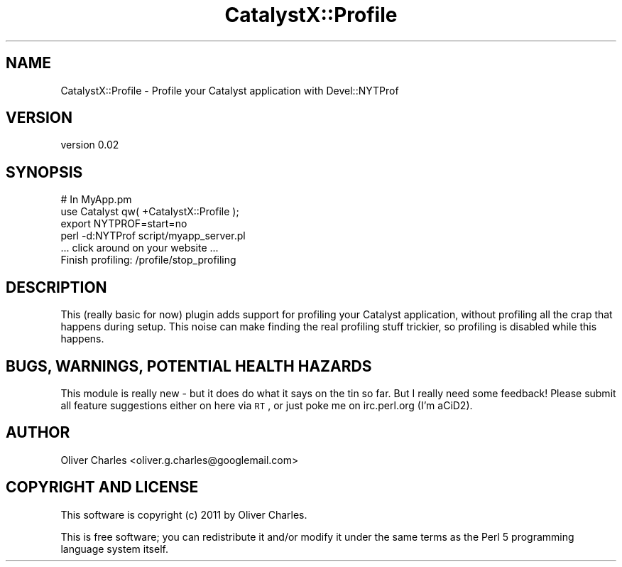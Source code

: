 .\" Automatically generated by Pod::Man 2.25 (Pod::Simple 3.20)
.\"
.\" Standard preamble:
.\" ========================================================================
.de Sp \" Vertical space (when we can't use .PP)
.if t .sp .5v
.if n .sp
..
.de Vb \" Begin verbatim text
.ft CW
.nf
.ne \\$1
..
.de Ve \" End verbatim text
.ft R
.fi
..
.\" Set up some character translations and predefined strings.  \*(-- will
.\" give an unbreakable dash, \*(PI will give pi, \*(L" will give a left
.\" double quote, and \*(R" will give a right double quote.  \*(C+ will
.\" give a nicer C++.  Capital omega is used to do unbreakable dashes and
.\" therefore won't be available.  \*(C` and \*(C' expand to `' in nroff,
.\" nothing in troff, for use with C<>.
.tr \(*W-
.ds C+ C\v'-.1v'\h'-1p'\s-2+\h'-1p'+\s0\v'.1v'\h'-1p'
.ie n \{\
.    ds -- \(*W-
.    ds PI pi
.    if (\n(.H=4u)&(1m=24u) .ds -- \(*W\h'-12u'\(*W\h'-12u'-\" diablo 10 pitch
.    if (\n(.H=4u)&(1m=20u) .ds -- \(*W\h'-12u'\(*W\h'-8u'-\"  diablo 12 pitch
.    ds L" ""
.    ds R" ""
.    ds C` ""
.    ds C' ""
'br\}
.el\{\
.    ds -- \|\(em\|
.    ds PI \(*p
.    ds L" ``
.    ds R" ''
'br\}
.\"
.\" Escape single quotes in literal strings from groff's Unicode transform.
.ie \n(.g .ds Aq \(aq
.el       .ds Aq '
.\"
.\" If the F register is turned on, we'll generate index entries on stderr for
.\" titles (.TH), headers (.SH), subsections (.SS), items (.Ip), and index
.\" entries marked with X<> in POD.  Of course, you'll have to process the
.\" output yourself in some meaningful fashion.
.ie \nF \{\
.    de IX
.    tm Index:\\$1\t\\n%\t"\\$2"
..
.    nr % 0
.    rr F
.\}
.el \{\
.    de IX
..
.\}
.\" ========================================================================
.\"
.IX Title "CatalystX::Profile 3"
.TH CatalystX::Profile 3 "2011-08-06" "perl v5.16.3" "User Contributed Perl Documentation"
.\" For nroff, turn off justification.  Always turn off hyphenation; it makes
.\" way too many mistakes in technical documents.
.if n .ad l
.nh
.SH "NAME"
CatalystX::Profile \- Profile your Catalyst application with Devel::NYTProf
.SH "VERSION"
.IX Header "VERSION"
version 0.02
.SH "SYNOPSIS"
.IX Header "SYNOPSIS"
.Vb 2
\&    # In MyApp.pm
\&    use Catalyst qw( +CatalystX::Profile );
\&
\&    export NYTPROF=start=no
\&    perl \-d:NYTProf script/myapp_server.pl
\&
\&    ... click around on your website ...
\&
\&    Finish profiling: /profile/stop_profiling
.Ve
.SH "DESCRIPTION"
.IX Header "DESCRIPTION"
This (really basic for now) plugin adds support for profiling your
Catalyst application, without profiling all the crap that happens
during setup. This noise can make finding the real profiling stuff
trickier, so profiling is disabled while this happens.
.SH "BUGS, WARNINGS, POTENTIAL HEALTH HAZARDS"
.IX Header "BUGS, WARNINGS, POTENTIAL HEALTH HAZARDS"
This module is really new \- but it does do what it says on the tin so
far. But I really need some feedback! Please submit all feature
suggestions either on here via \s-1RT\s0, or just poke me on irc.perl.org
(I'm aCiD2).
.SH "AUTHOR"
.IX Header "AUTHOR"
Oliver Charles <oliver.g.charles@googlemail.com>
.SH "COPYRIGHT AND LICENSE"
.IX Header "COPYRIGHT AND LICENSE"
This software is copyright (c) 2011 by Oliver Charles.
.PP
This is free software; you can redistribute it and/or modify it under
the same terms as the Perl 5 programming language system itself.
